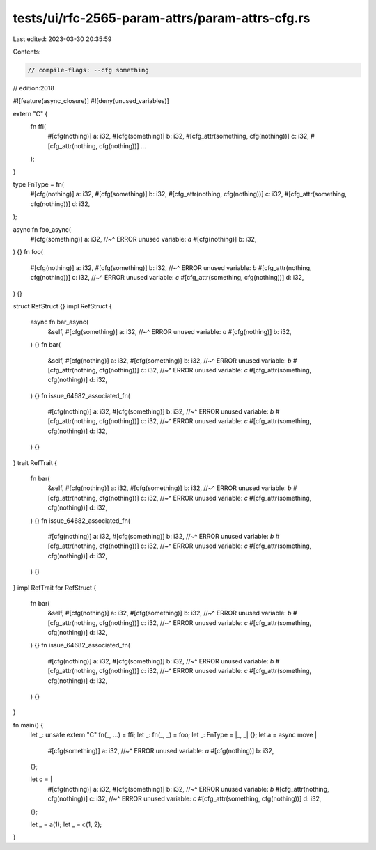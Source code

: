 tests/ui/rfc-2565-param-attrs/param-attrs-cfg.rs
================================================

Last edited: 2023-03-30 20:35:59

Contents:

.. code-block:: rs

    // compile-flags: --cfg something
// edition:2018

#![feature(async_closure)]
#![deny(unused_variables)]

extern "C" {
    fn ffi(
        #[cfg(nothing)] a: i32,
        #[cfg(something)] b: i32,
        #[cfg_attr(something, cfg(nothing))] c: i32,
        #[cfg_attr(nothing, cfg(nothing))] ...
    );
}

type FnType = fn(
    #[cfg(nothing)] a: i32,
    #[cfg(something)] b: i32,
    #[cfg_attr(nothing, cfg(nothing))] c: i32,
    #[cfg_attr(something, cfg(nothing))] d: i32,
);

async fn foo_async(
    #[cfg(something)] a: i32,
    //~^ ERROR unused variable: `a`
    #[cfg(nothing)] b: i32,
) {}
fn foo(
    #[cfg(nothing)] a: i32,
    #[cfg(something)] b: i32,
    //~^ ERROR unused variable: `b`
    #[cfg_attr(nothing, cfg(nothing))] c: i32,
    //~^ ERROR unused variable: `c`
    #[cfg_attr(something, cfg(nothing))] d: i32,
) {}

struct RefStruct {}
impl RefStruct {
    async fn bar_async(
        &self,
        #[cfg(something)] a: i32,
        //~^ ERROR unused variable: `a`
        #[cfg(nothing)] b: i32,
    ) {}
    fn bar(
        &self,
        #[cfg(nothing)] a: i32,
        #[cfg(something)] b: i32,
        //~^ ERROR unused variable: `b`
        #[cfg_attr(nothing, cfg(nothing))] c: i32,
        //~^ ERROR unused variable: `c`
        #[cfg_attr(something, cfg(nothing))] d: i32,
    ) {}
    fn issue_64682_associated_fn(
        #[cfg(nothing)] a: i32,
        #[cfg(something)] b: i32,
        //~^ ERROR unused variable: `b`
        #[cfg_attr(nothing, cfg(nothing))] c: i32,
        //~^ ERROR unused variable: `c`
        #[cfg_attr(something, cfg(nothing))] d: i32,
    ) {}
}
trait RefTrait {
    fn bar(
        &self,
        #[cfg(nothing)] a: i32,
        #[cfg(something)] b: i32,
        //~^ ERROR unused variable: `b`
        #[cfg_attr(nothing, cfg(nothing))] c: i32,
        //~^ ERROR unused variable: `c`
        #[cfg_attr(something, cfg(nothing))] d: i32,
    ) {}
    fn issue_64682_associated_fn(
        #[cfg(nothing)] a: i32,
        #[cfg(something)] b: i32,
        //~^ ERROR unused variable: `b`
        #[cfg_attr(nothing, cfg(nothing))] c: i32,
        //~^ ERROR unused variable: `c`
        #[cfg_attr(something, cfg(nothing))] d: i32,
    ) {}
}
impl RefTrait for RefStruct {
    fn bar(
        &self,
        #[cfg(nothing)] a: i32,
        #[cfg(something)] b: i32,
        //~^ ERROR unused variable: `b`
        #[cfg_attr(nothing, cfg(nothing))] c: i32,
        //~^ ERROR unused variable: `c`
        #[cfg_attr(something, cfg(nothing))] d: i32,
    ) {}
    fn issue_64682_associated_fn(
        #[cfg(nothing)] a: i32,
        #[cfg(something)] b: i32,
        //~^ ERROR unused variable: `b`
        #[cfg_attr(nothing, cfg(nothing))] c: i32,
        //~^ ERROR unused variable: `c`
        #[cfg_attr(something, cfg(nothing))] d: i32,
    ) {}
}

fn main() {
    let _: unsafe extern "C" fn(_, ...) = ffi;
    let _: fn(_, _) = foo;
    let _: FnType = |_, _| {};
    let a = async move |
        #[cfg(something)] a: i32,
        //~^ ERROR unused variable: `a`
        #[cfg(nothing)] b: i32,
    | {};
    let c = |
        #[cfg(nothing)] a: i32,
        #[cfg(something)] b: i32,
        //~^ ERROR unused variable: `b`
        #[cfg_attr(nothing, cfg(nothing))] c: i32,
        //~^ ERROR unused variable: `c`
        #[cfg_attr(something, cfg(nothing))] d: i32,
    | {};
    let _ = a(1);
    let _ = c(1, 2);
}


